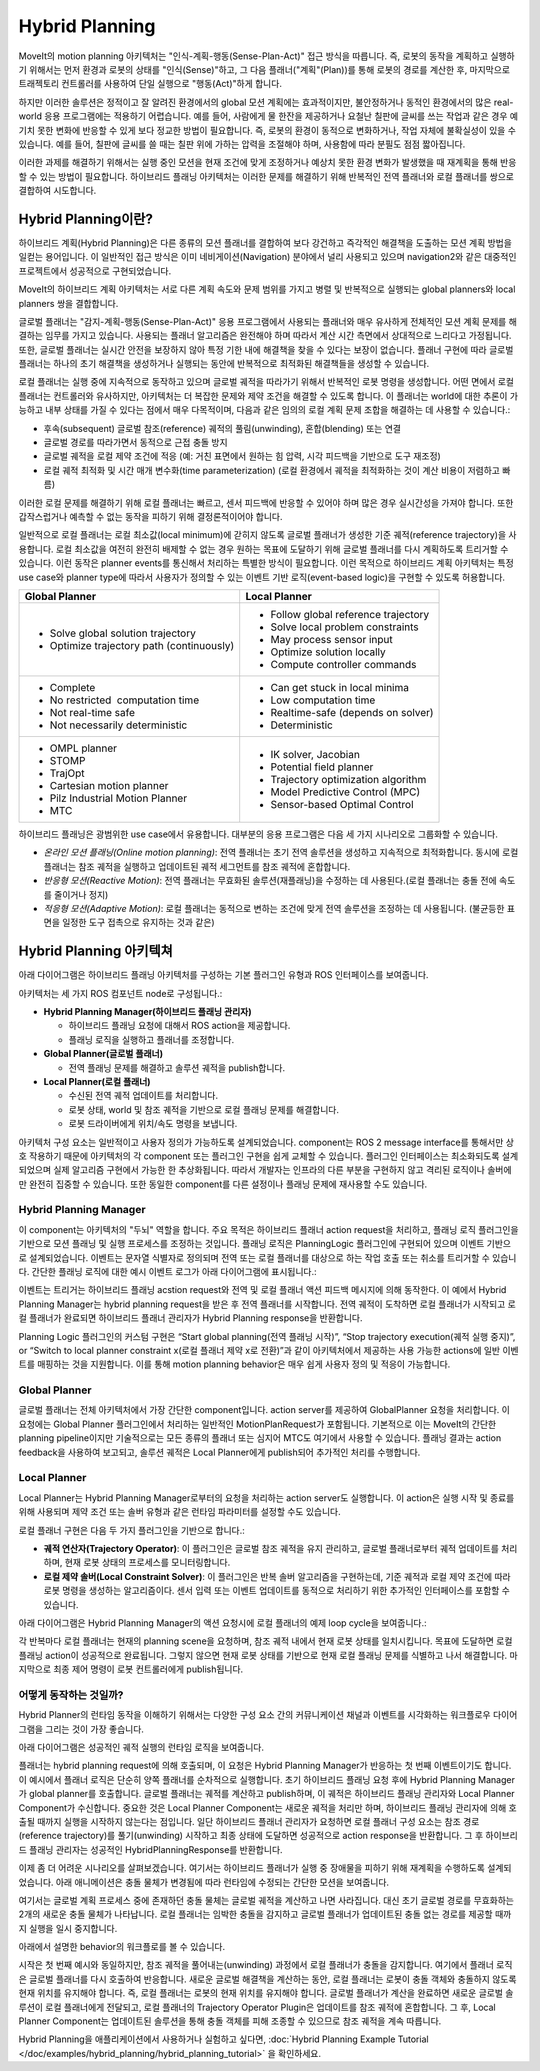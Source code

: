 ===============
Hybrid Planning
===============

MoveIt의 motion planning 아키텍처는 "인식-계획-행동(Sense-Plan-Act)" 접근 방식을 따릅니다. 즉, 로봇의 동작을 계획하고 실행하기 위해서는 먼저 환경과 로봇의 상태를 "인식(Sense)"하고, 그 다음 플래너("계획"(Plan))를 통해 로봇의 경로를 계산한 후, 마지막으로 트래젝토리 컨트롤러를 사용하여 단일 실행으로 "행동(Act)"하게 합니다.

하지만 이러한 솔루션은 정적이고 잘 알려진 환경에서의 global 모션 계획에는 효과적이지만, 불안정하거나 동적인 환경에서의 많은 real-world 응용 프로그램에는 적용하기 어렵습니다. 예를 들어, 사람에게 물 한잔을 제공하거나 요철난 칠판에 글씨를 쓰는 작업과 같은 경우 예기치 못한 변화에 반응할 수 있게 보다 정교한 방법이 필요합니다. 즉, 로봇의 환경이 동적으로 변화하거나, 작업 자체에 불확실성이 있을 수 있습니다. 예를 들어, 칠판에 글씨를 쓸 때는 칠판 위에 가하는 압력을 조절해야 하며, 사용함에 따라 분필도 점점 짧아집니다.


이러한 과제를 해결하기 위해서는 실행 중인 모션을 현재 조건에 맞게 조정하거나 예상치 못한 환경 변화가 발생했을 때 재계획을 통해 반응할 수 있는 방법이 필요합니다. 하이브리드 플래닝 아키텍처는 이러한 문제를 해결하기 위해 반복적인 전역 플래너와 로컬 플래너를 쌍으로 결합하여 시도합니다.

Hybrid Planning이란?
------------------------

하이브리드 계획(Hybrid Planning)은 다른 종류의 모션 플래너를 결합하여 보다 강건하고 즉각적인 해결책을 도출하는 모션 계획 방법을 일컫는 용어입니다. 이 일반적인 접근 방식은 이미 네비게이션(Navigation) 분야에서 널리 사용되고 있으며 navigation2와 같은 대중적인 프로젝트에서 성공적으로 구현되었습니다.

MoveIt의 하이브리드 계획 아키텍처는 서로 다른 계획 속도와 문제 범위를 가지고 병렬 및 반복적으로 실행되는 global planners와 local planners 쌍을 결합합니다.

글로벌 플래너는 "감지-계획-행동(Sense-Plan-Act)" 응용 프로그램에서 사용되는 플래너와 매우 유사하게 전체적인 모션 계획 문제를 해결하는 임무를 가지고 있습니다. 사용되는 플래너 알고리즘은 완전해야 하며 따라서 계산 시간 측면에서 상대적으로 느리다고 가정됩니다. 또한, 글로벌 플래너는 실시간 안전을 보장하지 않아 특정 기한 내에 해결책을 찾을 수 있다는 보장이 없습니다. 플래너 구현에 따라 글로벌 플래너는 하나의 초기 해결책을 생성하거나 실행되는 동안에 반복적으로 최적화된 해결책들을 생성할 수 있습니다.

로컬 플래너는 실행 중에 지속적으로 동작하고 있으며 글로벌 궤적을 따라가기 위해서 반복적인 로봇 명령을 생성합니다. 어떤 면에서 로컬 플래너는 컨트롤러와 유사하지만, 아키텍처는 더 복잡한 문제와 제약 조건을 해결할 수 있도록 합니다. 이 플래너는 world에 대한 추론이 가능하고 내부 상태를 가질 수 있다는 점에서 매우 다목적이며, 다음과 같은 임의의 로컬 계획 문제 조합을 해결하는 데 사용할 수 있습니다.:

* 후속(subsequent) 글로벌 참조(reference) 궤적의 풀림(unwinding), 혼합(blending) 또는 연결
* 글로벌 경로를 따라가면서 동적으로 근접 충돌 방지
* 글로벌 궤적을 로컬 제약 조건에 적응 (예: 거친 표면에서 원하는 힘 압력, 시각 피드백을 기반으로 도구 재조정)
* 로컬 궤적 최적화 및 시간 매개 변수화(time parameterization) (로컬 환경에서 궤적을 최적화하는 것이 계산 비용이 저렴하고 빠름)

이러한 로컬 문제를 해결하기 위해 로컬 플래너는 빠르고, 센서 피드백에 반응할 수 있어야 하며 많은 경우 실시간성을 가져야 합니다. 또한 갑작스럽거나 예측할 수 없는 동작을 피하기 위해 결정론적이어야 합니다.

일반적으로 로컬 플래너는 로컬 최소값(local minimum)에 갇히지 않도록 글로벌 플래너가 생성한 기준 궤적(reference trajectory)을 사용합니다. 로컬 최소값을 여전히 완전히 배제할 수 없는 경우 원하는 목표에 도달하기 위해 글로벌 플래너를 다시 계획하도록 트리거할 수 있습니다. 이런 동작은 planner events를 통신해서 처리하는 특별한 방식이 필요합니다. 이런 목적으로 하이브리드 계획 아키텍처는 특정 use case와 planner type에 따라서 사용자가 정의할 수 있는 이벤트 기반 로직(event-based logic)을 구현할 수 있도록 허용합니다.

+-------------------------------------------+-------------------------------------------+
| Global Planner                            | Local Planner                             |
+===========================================+===========================================+
| * Solve global solution trajectory        | * Follow global reference trajectory      |
| * Optimize trajectory path (continuously) | * Solve local problem constraints         |
|                                           | * May process sensor input                |
|                                           | * Optimize solution locally               |
|                                           | * Compute controller commands             |
+-------------------------------------------+-------------------------------------------+
| * Complete                                | * Can get stuck in local minima           |
| * No restricted  computation time         | * Low computation time                    |
| * Not real-time safe                      | * Realtime-safe (depends on solver)       |
| * Not necessarily deterministic           | * Deterministic                           |
+-------------------------------------------+-------------------------------------------+
| * OMPL planner                            | * IK solver, Jacobian                     |
| * STOMP                                   | * Potential field planner                 |
| * TrajOpt                                 | * Trajectory optimization algorithm       |
| * Cartesian motion planner                | * Model Predictive Control (MPC)          |
| * Pilz Industrial Motion Planner          | * Sensor-based Optimal Control            |
| * MTC                                     |                                           |
+-------------------------------------------+-------------------------------------------+

하이브리드 플래닝은 광범위한 use case에서 유용합니다. 대부분의 응용 프로그램은 다음 세 가지 시나리오로 그룹화할 수 있습니다.

* *온라인 모션 플래닝(Online motion planning)*: 전역 플래너는 초기 전역 솔루션을 생성하고 지속적으로 최적화합니다. 동시에 로컬 플래너는 참조 궤적을 실행하고 업데이트된 궤적 세그먼트를 참조 궤적에 혼합합니다.
* *반응형 모션(Reactive Motion)*: 전역 플래너는 무효화된 솔루션(재플래닝)을 수정하는 데 사용된다.(로컬 플래너는 충돌 전에 속도를 줄이거나 정지)
* *적응형 모션(Adaptive Motion)*: 로컬 플래너는 동적으로 변하는 조건에 맞게 전역 솔루션을 조정하는 데 사용됩니다. (불균등한 표면을 일정한 도구 접촉으로 유지하는 것과 같은)


Hybrid Planning 아키텍쳐
--------------------------------

아래 다이어그램은 하이브리드 플래닝 아키텍처를 구성하는 기본 플러그인 유형과 ROS 인터페이스를 보여줍니다.

.. image:: hybrid_planning_architecture.png
   :width: 700px
   :align: center

아키텍처는 세 가지 ROS 컴포넌트 node로 구성됩니다.:

* **Hybrid Planning Manager(하이브리드 플래닝 관리자)**

  * 하이브리드 플래닝 요청에 대해서 ROS action을 제공합니다.
  * 플래닝 로직을 실행하고 플래너를 조정합니다.

* **Global Planner(글로벌 플래너)**

  * 전역 플래닝 문제를 해결하고 솔루션 궤적을 publish합니다.

* **Local Planner(로컬 플래너)**

  * 수신된 전역 궤적 업데이트를 처리합니다.
  * 로봇 상태, world 및 참조 궤적을 기반으로 로컬 플래닝 문제를 해결합니다.
  * 로봇 드라이버에게 위치/속도 명령을 보냅니다.


아키텍처 구성 요소는 일반적이고 사용자 정의가 가능하도록 설계되었습니다. component는 ROS 2 message interface를 통해서만 상호 작용하기 때문에 아키텍처의 각 component 또는 플러그인 구현을 쉽게 교체할 수 있습니다. 플러그인 인터페이스는 최소화되도록 설계되었으며 실제 알고리즘 구현에서 가능한 한 추상화됩니다. 따라서 개발자는 인프라의 다른 부분을 구현하지 않고 격리된 로직이나 솔버에만 완전히 집중할 수 있습니다. 또한 동일한 component를 다른 설정이나 플래닝 문제에 재사용할 수도 있습니다.


Hybrid Planning Manager
^^^^^^^^^^^^^^^^^^^^^^^

.. image:: hybrid_planner_manager_small.png
   :width: 400px
   :align: center

이 component는 아키텍처의 "두뇌" 역할을 합니다. 주요 목적은 하이브리드 플래너  action request을 처리하고, 플래닝 로직 플러그인을 기반으로 모션 플래닝 및 실행 프로세스를 조정하는 것입니다. 플래닝 로직은 PlanningLogic 플러그인에 구현되어 있으며 이벤트 기반으로 설계되었습니다. 이벤트는 문자열 식별자로 정의되며 전역 또는 로컬 플래너를 대상으로 하는 작업 호출 또는 취소를 트리거할 수 있습니다. 간단한 플래닝 로직에 대한 예시 이벤트 로그가 아래 다이어그램에 표시됩니다.:

.. image:: hybrid_planning_event_logic.png
   :width: 400px
   :align: center

이벤트는 트리거는 하이브리드 플래닝 acstion request와 전역 및 로컬 플래너 액션 피드백 메시지에 의해 동작한다. 이 예에서 Hybrid Planning Manager는 hybrid planning request을 받은 후 전역 플래너를 시작합니다. 전역 궤적이 도착하면 로컬 플래너가 시작되고 로컬 플래너가 완료되면 하이브리드 플래너 관리자가 Hybrid Planning response을 반환합니다. 

Planning Logic 플러그인의 커스텀 구현은 “Start global planning(전역 플래닝 시작)”, “Stop trajectory execution(궤적 실행 중지)”, or “Switch to local planner constraint x(로컬 플래너 제약 x로 전환)”과 같이 아키텍처에서 제공하는 사용 가능한 actions에 일반 이벤트를 매핑하는 것을 지원합니다. 이를 통해 motion planning behavior은 매우 쉽게 사용자 정의 및 적응이 가능합니다.


Global Planner
^^^^^^^^^^^^^^

.. image:: global_planner_small.png
   :width: 500px
   :align: center

글로벌 플래너는 전체 아키텍처에서 가장 간단한 component입니다. action server를 제공하여 GlobalPlanner 요청을 처리합니다. 이 요청에는 Global Planner 플러그인에서 처리하는 일반적인 MotionPlanRequest가 포함됩니다. 기본적으로 이는 MoveIt의 간단한 planning pipeline이지만 기술적으로는 모든 종류의 플래너 또는 심지어 MTC도 여기에서 사용할 수 있습니다. 플래닝 결과는 action feedback을 사용하여 보고되고, 솔루션 궤적은 Local Planner에게 publish되어 추가적인 처리를 수행합니다.


Local Planner
^^^^^^^^^^^^^

Local Planner는 Hybrid Planning Manager로부터의 요청을 처리하는 action server도 실행합니다. 이 action은 실행 시작 및 종료를 위해 사용되며 제약 조건 또는 솔버 유형과 같은 런타임 파라미터를 설정할 수도 있습니다.

.. image:: local_planner_small.png
   :width: 500px
   :align: center

로컬 플래너 구현은 다음 두 가지 플러그인을 기반으로 합니다.:

* **궤적 연산자(Trajectory Operator)**: 이 플러그인은 글로벌 참조 궤적을 유지 관리하고, 글로벌 플래너로부터 궤적 업데이트를 처리하며, 현재 로봇 상태의 프로세스를 모니터링합니다.
* **로컬 제약 솔버(Local Constraint Solver)**: 이 플러그인은 반복 솔버 알고리즘을 구현하는데, 기준 궤적과 로컬 제약 조건에 따라 로봇 명령을 생성하는 알고리즘이다. 센서 입력 또는 이벤트 업데이트를 동적으로 처리하기 위한 추가적인 인터페이스를 포함할 수 있습니다.

아래 다이어그램은 Hybrid Planning Manager의 액션 요청시에 로컬 플래너의 예제 loop cycle을 보여줍니다.:

.. image:: local_planner_loop.png
   :width: 700px
   :align: center

각 반복마다 로컬 플래너는 현재의 planning scene을 요청하며, 참조 궤적 내에서 현재 로봇 상태를 일치시킵니다. 목표에 도달하면 로컬 플래닝 action이 성공적으로 완료됩니다. 그렇지 않으면 현재 로봇 상태를 기반으로 현재 로컬 플래닝 문제를 식별하고 나서 해결합니다. 마지막으로 최종 제어 명령이 로봇 컨트롤러에게 publish됩니다.


어떻게 동작하는 것일까?
^^^^^^^^^^^^^^^^^^^^^^^^^^^

Hybrid Planner의 런타임 동작을 이해하기 위해서는 다양한 구성 요소 간의 커뮤니케이션 채널과 이벤트를 시각화하는 워크플로우 다이어그램을 그리는 것이 가장 좋습니다.

아래 다이어그램은 성공적인 궤적 실행의 런타임 로직을 보여줍니다.

.. image:: hybrid_planner_logic.png
   :width: 700px
   :align: center

플래너는 hybrid planning request에 의해 호출되며, 이 요청은 Hybrid Planning Manager가 반응하는 첫 번째 이벤트이기도 합니다.
이 예시에서 플래너 로직은 단순히 양쪽 플래너를 순차적으로 실행합니다. 초기 하이브리드 플래닝 요청 후에 Hybrid Planning Manager가 global planner를 호출합니다.
글로벌 플래너는 궤적를 계산하고 publish하며, 이 궤적은 하이브리드 플래닝 관리자와 Local Planner Component가 수신합니다.
중요한 것은 Local Planner Component는 새로운 궤적을 처리만 하며, 하이브리드 플래닝 관리자에 의해 호출될 때까지 실행을 시작하지 않는다는 점입니다. 일단 하이브리드 플래너 관리자가 요청하면 로컬 플래너 구성 요소는 참조 경로(reference trajectory)를 풀기(unwinding) 시작하고 최종 상태에 도달하면 성공적으로 action response을 반환합니다. 그 후 하이브리드 플래닝 관리자는 성공적인 HybridPlanningResponse를 반환합니다.

이제 좀 더 어려운 시나리오를 살펴보겠습니다. 여기서는 하이브리드 플래너가 실행 중 장애물을 피하기 위해 재계획을 수행하도록 설계되었습니다.
아래 애니메이션은 충돌 물체가 변경됨에 따라 런타임에 수정되는 간단한 모션을 보여줍니다.

.. image:: replanning_example.gif
   :width: 500px
   :align: center


여기서는 글로벌 계획 프로세스 중에 존재하던 충돌 물체는 글로벌 궤적을 계산하고 나면  사라집니다. 대신 초기 글로벌 경로를 무효화하는 2개의 새로운 충돌 물체가 나타납니다. 로컬 플래너는 임박한 충돌을 감지하고 글로벌 플래너가 업데이트된 충돌 없는 경로를 제공할 때까지 실행을 일시 중지합니다.

아래에서 설명한 behavior의 워크플로를 볼 수 있습니다.

.. image:: hybrid_planner_logic_2.png
   :width: 700px
   :align: center

시작은 첫 번째 예시와 동일하지만, 참조 궤적을 풀어내는(unwinding) 과정에서 로컬 플래너가 충돌을 감지합니다. 여기에서 플래너 로직은 글로벌 플래너를 다시 호출하여 반응합니다. 새로운 글로벌 해결책을 계산하는 동안, 로컬 플래너는 로봇이 충돌 객체와 충돌하지 않도록 현재 위치를 유지해야 합니다. 즉, 로컬 플래너는 로봇의 현재 위치를 유지해야 합니다. 글로벌 플래너가 계산을 완료하면 새로운 글로벌 솔루션이 로컬 플래너에게 전달되고, 로컬 플래너의 Trajectory Operator Plugin은 업데이트를 참조 궤적에 혼합합니다. 그 후, Local Planner Component는 업데이트된 솔루션을 통해 충돌 객체를 피해 조종할 수 있으므로 참조 궤적을 계속 따릅니다.

Hybrid Planning을 애플리케이션에서 사용하거나 실험하고 싶다면, :doc:`Hybrid Planning Example Tutorial </doc/examples/hybrid_planning/hybrid_planning_tutorial>` 을 확인하세요.
